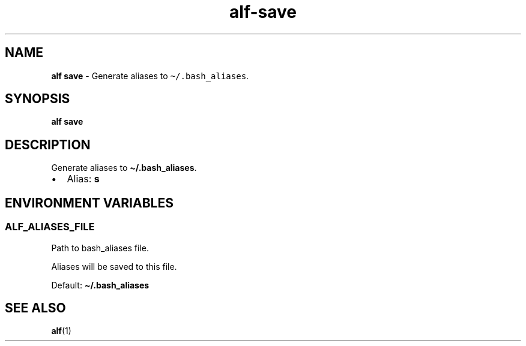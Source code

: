 .\" Automatically generated by Pandoc 3.1.6
.\"
.\" Define V font for inline verbatim, using C font in formats
.\" that render this, and otherwise B font.
.ie "\f[CB]x\f[]"x" \{\
. ftr V B
. ftr VI BI
. ftr VB B
. ftr VBI BI
.\}
.el \{\
. ftr V CR
. ftr VI CI
. ftr VB CB
. ftr VBI CBI
.\}
.TH "alf-save" "1" "September 2023" "" "Generate aliases to \f[V]\[ti]/.bash_aliases\f[R]."
.hy
.SH NAME
.PP
\f[B]alf save\f[R] - Generate aliases to \f[V]\[ti]/.bash_aliases\f[R].
.SH SYNOPSIS
.PP
\f[B]alf save\f[R]
.SH DESCRIPTION
.PP
Generate aliases to \f[B]\[ti]/.bash_aliases\f[R].
.IP \[bu] 2
Alias: \f[B]s\f[R]
.SH ENVIRONMENT VARIABLES
.SS ALF_ALIASES_FILE
.PP
Path to bash_aliases file.
.PP
Aliases will be saved to this file.
.PP
Default: \f[B]\[ti]/.bash_aliases\f[R]
.SH SEE ALSO
.PP
\f[B]alf\f[R](1)
